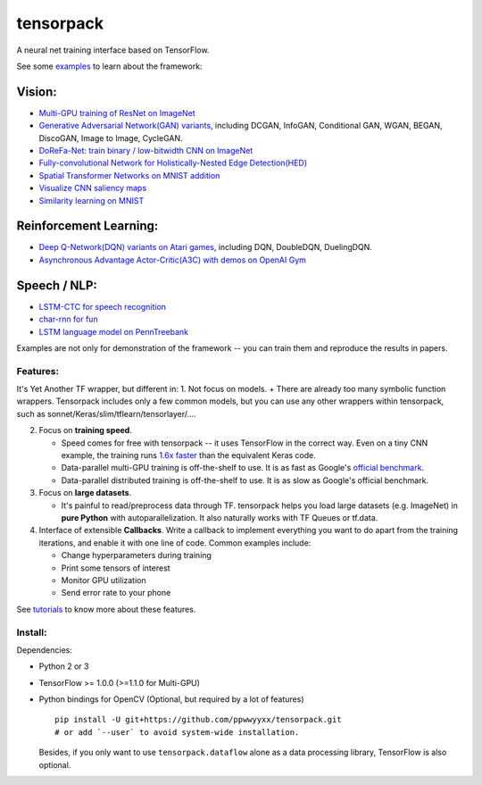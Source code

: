 tensorpack
==========

A neural net training interface based on TensorFlow.

|Build Status| |ReadTheDoc| |Gitter chat|

See some `examples <examples>`__ to learn about the framework:

Vision:
~~~~~~~

-  `Multi-GPU training of ResNet on ImageNet <examples/ResNet>`__
-  `Generative Adversarial Network(GAN) variants <examples/GAN>`__,
   including DCGAN, InfoGAN, Conditional GAN, WGAN, BEGAN, DiscoGAN,
   Image to Image, CycleGAN.
-  `DoReFa-Net: train binary / low-bitwidth CNN on
   ImageNet <examples/DoReFa-Net>`__
-  `Fully-convolutional Network for Holistically-Nested Edge
   Detection(HED) <examples/HED>`__
-  `Spatial Transformer Networks on MNIST
   addition <examples/SpatialTransformer>`__
-  `Visualize CNN saliency maps <examples/Saliency>`__
-  `Similarity learning on MNIST <examples/SimilarityLearning>`__

Reinforcement Learning:
~~~~~~~~~~~~~~~~~~~~~~~

-  `Deep Q-Network(DQN) variants on Atari
   games <examples/DeepQNetwork>`__, including DQN, DoubleDQN,
   DuelingDQN.
-  `Asynchronous Advantage Actor-Critic(A3C) with demos on OpenAI
   Gym <examples/A3C-Gym>`__

Speech / NLP:
~~~~~~~~~~~~~

-  `LSTM-CTC for speech recognition <examples/CTC-TIMIT>`__
-  `char-rnn for fun <examples/Char-RNN>`__
-  `LSTM language model on PennTreebank <examples/PennTreebank>`__

Examples are not only for demonstration of the framework -- you can
train them and reproduce the results in papers.

Features:
---------

It's Yet Another TF wrapper, but different in: 1. Not focus on models. +
There are already too many symbolic function wrappers. Tensorpack
includes only a few common models, but you can use any other wrappers
within tensorpack, such as sonnet/Keras/slim/tflearn/tensorlayer/....

2. Focus on **training speed**.

   -  Speed comes for free with tensorpack -- it uses TensorFlow in the
      correct way. Even on a tiny CNN example, the training runs `1.6x
      faster <https://gist.github.com/ppwwyyxx/8d95da79f8d97036a7d67c2416c851b6>`__
      than the equivalent Keras code.

   -  Data-parallel multi-GPU training is off-the-shelf to use. It is as
      fast as Google's `official
      benchmark <https://www.tensorflow.org/performance/benchmarks>`__.

   -  Data-parallel distributed training is off-the-shelf to use. It is
      as slow as Google's official benchmark.

3. Focus on **large datasets**.

   -  It's painful to read/preprocess data through TF. tensorpack helps
      you load large datasets (e.g. ImageNet) in **pure Python** with
      autoparallelization. It also naturally works with TF Queues or
      tf.data.

4. Interface of extensible **Callbacks**. Write a callback to implement
   everything you want to do apart from the training iterations, and
   enable it with one line of code. Common examples include:

   -  Change hyperparameters during training
   -  Print some tensors of interest
   -  Monitor GPU utilization
   -  Send error rate to your phone

See
`tutorials <http://tensorpack.readthedocs.io/en/latest/tutorial/index.html>`__
to know more about these features.

Install:
--------

Dependencies:

-  Python 2 or 3
-  TensorFlow >= 1.0.0 (>=1.1.0 for Multi-GPU)
-  Python bindings for OpenCV (Optional, but required by a lot of
   features)

   ::

       pip install -U git+https://github.com/ppwwyyxx/tensorpack.git
       # or add `--user` to avoid system-wide installation.

   Besides, if you only want to use ``tensorpack.dataflow`` alone as a
   data processing library, TensorFlow is also optional.

.. |Build Status| image:: https://travis-ci.org/ppwwyyxx/tensorpack.svg?branch=master
   :target: https://travis-ci.org/ppwwyyxx/tensorpack
.. |ReadTheDoc| image:: https://readthedocs.org/projects/tensorpack/badge/?version=latest
   :target: http://tensorpack.readthedocs.io/en/latest/index.html
.. |Gitter chat| image:: https://badges.gitter.im/gitterHQ/gitter.png
   :target: https://gitter.im/tensorpack/users


